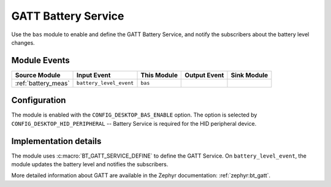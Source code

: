 .. _bas:

GATT Battery Service
####################

Use the ``bas`` module to enable and define the GATT Battery Service, and notify the subscribers about the battery level changes.

Module Events
*************

+---------------------+-------------------------+-------------+---------------+------------------+
| Source Module       | Input Event             | This Module | Output Event  | Sink Module      |
+=====================+=========================+=============+===============+==================+
| :ref:`battery_meas` | ``battery_level_event`` | ``bas``     |               |                  |
+---------------------+-------------------------+-------------+---------------+------------------+

Configuration
*************

The module is enabled with the ``CONFIG_DESKTOP_BAS_ENABLE`` option.
The option is selected by ``CONFIG_DESKTOP_HID_PERIPHERAL`` -- Battery Service is required for the HID peripheral device.

Implementation details
**********************

The module uses :c:macro:`BT_GATT_SERVICE_DEFINE` to define the GATT Service.
On ``battery_level_event``, the module updates the battery level and notifies the subscribers.

More detailed information about GATT are available in the Zephyr documentation: :ref:`zephyr:bt_gatt`.
